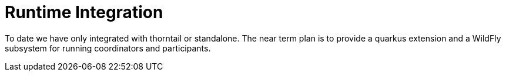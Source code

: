 [[lra_integration]]
= Runtime Integration

To date we have only integrated with thorntail or standalone.
The near term plan is to provide a quarkus extension and a WildFly subsystem for running coordinators and participants.